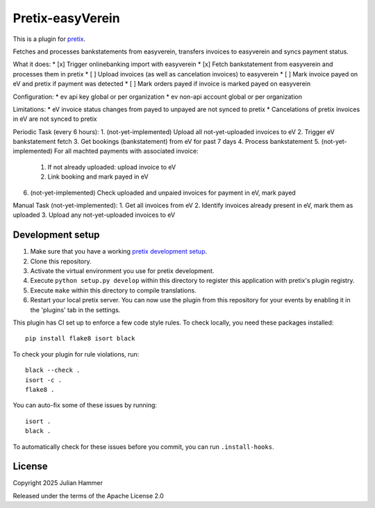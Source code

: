 Pretix-easyVerein
==========================

This is a plugin for `pretix`_. 

Fetches and processes bankstatements from easyverein, transfers invoices to easyverein and syncs payment status.

What it does:
* [x] Trigger onlinebanking import with easyverein
* [x] Fetch bankstatement from easyverein and processes them in pretix
* [ ] Upload invoices (as well as cancelation invoices) to easyverein
* [ ] Mark invoice payed on eV and pretix if payment was detected
* [ ] Mark orders payed if invoice is marked payed on easyverein

Configuration:
* ev api key global or per organization
* ev non-api account global or per organization

Limitations:
* eV invoice status changes from payed to unpayed are not synced to pretix
* Cancelations of pretix invoices in eV are not synced to pretix

Periodic Task (every 6 hours):
1. (not-yet-implemented) Upload all not-yet-uploaded invoices to eV
2. Trigger eV bankstatement fetch
3. Get bookings (bankstatement) from eV for past 7 days
4. Process bankstatement
5. (not-yet-implemented) For all machted payments with associated invoice:
   1. If not already uploaded: upload invoice to eV
   2. Link booking and mark payed in eV
6. (not-yet-implemented) Check uploaded and unpaied invoices for payment in eV, mark payed

Manual Task (not-yet-implemented):
1. Get all invoices from eV
2. Identify invoices already present in eV, mark them as uploaded
3. Upload any not-yet-uploaded invoices to eV


Development setup
-----------------

1. Make sure that you have a working `pretix development setup`_.

2. Clone this repository.

3. Activate the virtual environment you use for pretix development.

4. Execute ``python setup.py develop`` within this directory to register this application with pretix's plugin registry.

5. Execute ``make`` within this directory to compile translations.

6. Restart your local pretix server. You can now use the plugin from this repository for your events by enabling it in
   the 'plugins' tab in the settings.

This plugin has CI set up to enforce a few code style rules. To check locally, you need these packages installed::

    pip install flake8 isort black

To check your plugin for rule violations, run::

    black --check .
    isort -c .
    flake8 .

You can auto-fix some of these issues by running::

    isort .
    black .

To automatically check for these issues before you commit, you can run ``.install-hooks``.


License
-------


Copyright 2025 Julian Hammer

Released under the terms of the Apache License 2.0



.. _pretix: https://github.com/pretix/pretix
.. _pretix development setup: https://docs.pretix.eu/en/latest/development/setup.html
